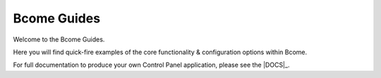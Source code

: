 ************
Bcome Guides
************

.. meta::
   :description lang=en: Welcome to the Bcome Guides - quick-fire examples of the core functionality and configuration options available within Bcome.

Welcome to the Bcome Guides. 

Here you will find quick-fire examples of the core functionality & configuration options within Bcome.

For full documentation to produce your own Control Panel application, please see the |DOCS|_.
